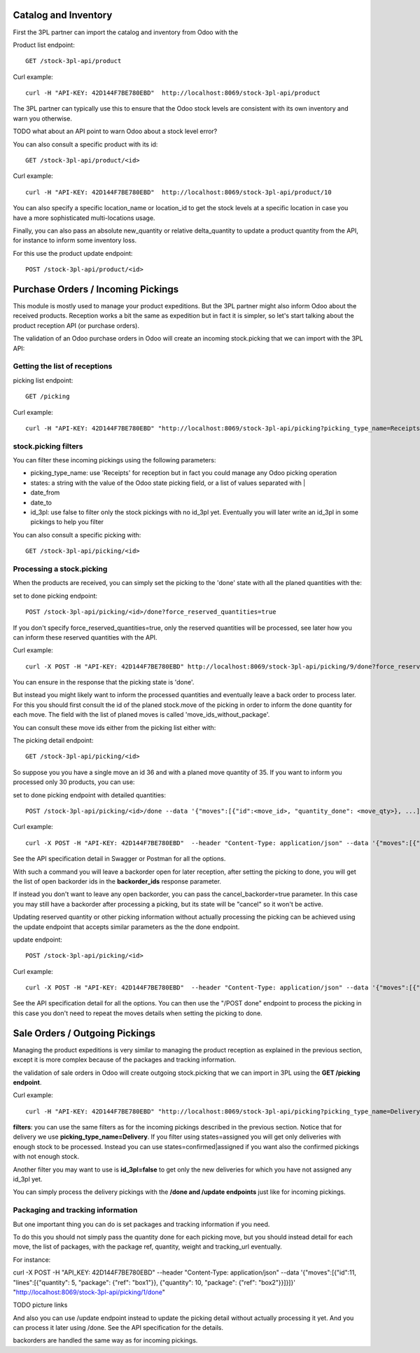 Catalog and Inventory
~~~~~~~~~~~~~~~~~~~~~

First the 3PL partner can import the catalog and inventory from Odoo with the

Product list endpoint::

  GET /stock-3pl-api/product

Curl example::

  curl -H "API-KEY: 42D144F7BE780EBD"  http://localhost:8069/stock-3pl-api/product

The 3PL partner can typically use this to ensure that the Odoo stock levels
are consistent with its own inventory and warn you otherwise.

TODO what about an API point to warn Odoo about a stock level error?

You can also consult a specific product with its id::

  GET /stock-3pl-api/product/<id>

Curl example::

  curl -H "API-KEY: 42D144F7BE780EBD"  http://localhost:8069/stock-3pl-api/product/10

You can also specify a specific location_name or location_id to get the stock levels at
a specific location in case you have a more sophisticated multi-locations usage.

Finally, you can also pass an absolute new_quantity or relative delta_quantity
to update a product quantity from the API, for instance to inform some inventory
loss.

For this use the product update endpoint::

  POST /stock-3pl-api/product/<id>


Purchase Orders / Incoming Pickings
~~~~~~~~~~~~~~~~~~~~~~~~~~~~~~~~~~~

This module is mostly used to manage your product expeditions. But the 3PL partner
might also inform Odoo about the received products.
Reception works a bit the same as expedition but in fact it is simpler, so let's start talking
about the product reception API (or purchase orders).

The validation of an Odoo purchase orders in Odoo will create an incoming stock.picking
that we can import with the 3PL API:


Getting the list of receptions
==============================

picking list endpoint::

  GET /picking

Curl example::

  curl -H "API-KEY: 42D144F7BE780EBD" "http://localhost:8069/stock-3pl-api/picking?picking_type_name=Receipts&states=confirmed|assigned"


stock.picking filters
=====================

You can filter these incoming pickings using the following parameters:

* picking_type_name: use 'Receipts' for reception but in fact you could manage any Odoo picking operation
* states: a string with the value of the Odoo state picking field, or a list of values separated with |
* date_from
* date_to
* id_3pl: use false to filter only the stock pickings with no id_3pl yet. Eventually you will later write an id_3pl in some pickings to help you filter

You can also consult a specific picking with::

  GET /stock-3pl-api/picking/<id>


Processing a stock.picking
==========================

When the products are received, you can simply set the picking to the 'done'
state with all the planed quantities with the:

set to done picking endpoint::

  POST /stock-3pl-api/picking/<id>/done?force_reserved_quantities=true

If you don't specify force_reserved_quantities=true, only the reserved quantities
will be processed, see later how you can inform these reserved quantities with
the API.

Curl example::

  curl -X POST -H "API-KEY: 42D144F7BE780EBD" http://localhost:8069/stock-3pl-api/picking/9/done?force_reserved_quantities=true

You can ensure in the response that the picking state is 'done'.


But instead you might likely want to inform the processed quantities and eventually
leave a back order to process later.
For this you should first consult the id of the planed stock.move of the picking
in order to inform the done quantity for each move. The field with the list of
planed moves is called 'move_ids_without_package'.

You can consult these move ids either from the picking list either with:

The picking detail endpoint::

  GET /stock-3pl-api/picking/<id>

So suppose you you have a single move an id 36 and with a planed move quantity of 35.
If you want to inform you processed only 30 products, you can use:

set to done picking endpoint with detailed quantities::

  POST /stock-3pl-api/picking/<id>/done --data '{"moves":[{"id":<move_id>, "quantity_done": <move_qty>}, ...]}'

Curl example::

  curl -X POST -H "API-KEY: 42D144F7BE780EBD"  --header "Content-Type: application/json" --data '{"moves":[{"id":36, "quantity_done": 30}]}' "http://localhost:8069/stock-3pl-api/picking/26/done"

See the API specification detail in Swagger or Postman for all the options.

With such a command you will leave a backorder open for later reception,
after setting the picking to done, you will get the list of open backorder ids
in the **backorder_ids** response parameter.

If instead you don't want to leave any open backorder, you can pass the
cancel_backorder=true parameter. In this case you may still have a backorder
after processing a picking, but its state will be "cancel" so it won't be
active.

Updating reserved quantity or other picking information without actually
processing the picking can be achieved using the update endpoint that
accepts similar parameters as the the done endpoint.

update endpoint::

  POST /stock-3pl-api/picking/<id>

Curl example::

  curl -X POST -H "API-KEY: 42D144F7BE780EBD"  --header "Content-Type: application/json" --data '{"moves":[{"id":31, "quantity_done": 30}]}' "http://localhost:8069/stock-3pl-api/picking/21"

See the API specification detail for all the options.
You can then use the "/POST done" endpoint to process the picking in this case
you don't need to repeat the moves details when setting the picking to done.


Sale Orders / Outgoing Pickings
~~~~~~~~~~~~~~~~~~~~~~~~~~~~~~~

Managing the product expeditions is very similar to managing the product reception
as explained in the previous section, except it is more complex because of
the packages and tracking information.

the validation of sale orders in Odoo will create outgoing stock.picking that
we can import in 3PL using the **GET /picking endpoint**.

Curl example::

  curl -H "API-KEY: 42D144F7BE780EBD" "http://localhost:8069/stock-3pl-api/picking?picking_type_name=Delivery&states=assigned"

**filters**: you can use the same filters as for the incoming pickings described
in the previous section. Notice that for delivery we use **picking_type_name=Delivery**.
If you filter using states=assigned you will get only deliveries with enough stock
to be processed. Instead you can use states=confirmed|assigned if you want also
the confirmed pickings with not enough stock.

Another filter you may want to use is **id_3pl=false** to get only the new
deliveries for which you have not assigned any id_3pl yet.

You can simply process the delivery pickings with the **/done and /update endpoints**
just like for incoming pickings.


Packaging and tracking information
==================================

But one important thing you can do is set packages and tracking information
if you need.

To do this you should not simply pass the quantity done for each picking move,
but you should instead detail for each move, the list of packages,
with the package ref, quantity, weight and tracking_url eventually.

For instance::

curl -X POST -H "API_KEY: 42D144F7BE780EBD" --header "Content-Type: application/json" \
--data '{"moves":[{"id":11, "lines":[{"quantity": 5, "package": {"ref": "box1"}}, {"quantity": 10, "package": {"ref": "box2"}}]}]}' \
"http://localhost:8069/stock-3pl-api/picking/1/done"

TODO picture links


And also you can use /update endpoint instead to update the picking detail without
actually processing it yet. And you can process it later using /done.
See the API specification for the details.

backorders are handled the same way as for incoming pickings.
